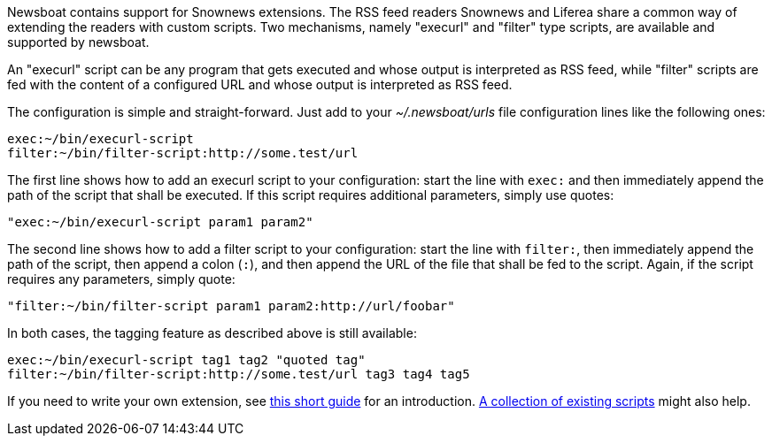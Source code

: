 Newsboat contains support for Snownews extensions. The
RSS feed readers Snownews and Liferea share a common way of extending the
readers with custom scripts. Two mechanisms, namely "execurl" and "filter" type
scripts, are available and supported by newsboat.

An "execurl" script can be any program that gets executed and whose output is
interpreted as RSS feed, while "filter" scripts are fed with the content of a
configured URL and whose output is interpreted as RSS feed.

The configuration is simple and straight-forward. Just add to your
_~/.newsboat/urls_ file configuration lines like the following ones:

	exec:~/bin/execurl-script
	filter:~/bin/filter-script:http://some.test/url

The first line shows how to add an execurl script to your configuration: start
the line with `exec:` and then immediately append the path of the script that
shall be executed.  If this script requires additional parameters, simply use
quotes:

	"exec:~/bin/execurl-script param1 param2"

The second line shows how to add a filter script to your configuration: start
the line with `filter:`, then immediately append the path of the script, then
append a colon (`:`), and then append the URL of the file that shall be fed to
the script. Again, if the script requires any parameters, simply quote:

	"filter:~/bin/filter-script param1 param2:http://url/foobar"

In both cases, the tagging feature as described above is still available:

	exec:~/bin/execurl-script tag1 tag2 "quoted tag"
	filter:~/bin/filter-script:http://some.test/url tag3 tag4 tag5

If you need to write your own extension, see
https://web.archive.org/web/20090724045314/http://kiza.kcore.de/software/snownews/snowscripts/writing[this
short guide] for an introduction.
https://archive.kiza.eu/software/snownews/snowscripts/extensions/[A collection
of existing scripts] might also help.

